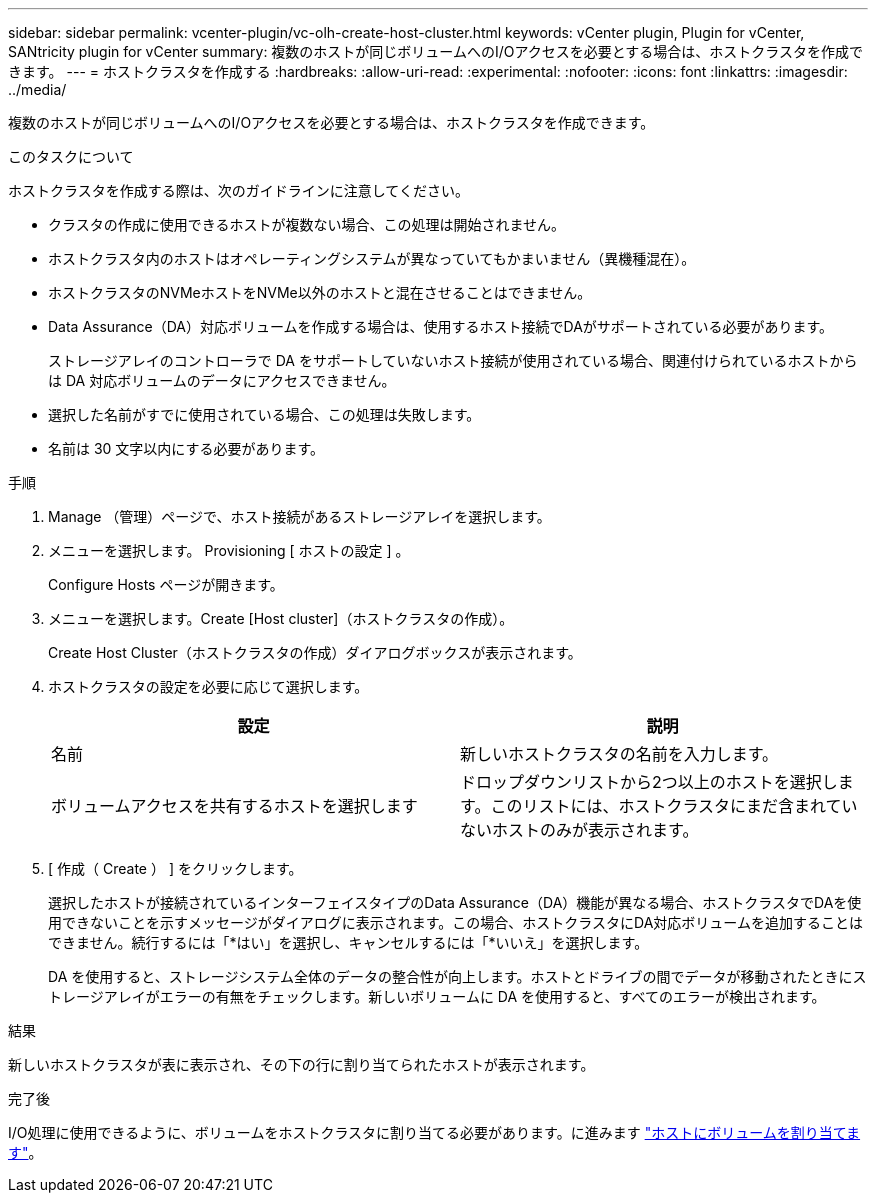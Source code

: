 ---
sidebar: sidebar 
permalink: vcenter-plugin/vc-olh-create-host-cluster.html 
keywords: vCenter plugin, Plugin for vCenter, SANtricity plugin for vCenter 
summary: 複数のホストが同じボリュームへのI/Oアクセスを必要とする場合は、ホストクラスタを作成できます。 
---
= ホストクラスタを作成する
:hardbreaks:
:allow-uri-read: 
:experimental: 
:nofooter: 
:icons: font
:linkattrs: 
:imagesdir: ../media/


[role="lead"]
複数のホストが同じボリュームへのI/Oアクセスを必要とする場合は、ホストクラスタを作成できます。

.このタスクについて
ホストクラスタを作成する際は、次のガイドラインに注意してください。

* クラスタの作成に使用できるホストが複数ない場合、この処理は開始されません。
* ホストクラスタ内のホストはオペレーティングシステムが異なっていてもかまいません（異機種混在）。
* ホストクラスタのNVMeホストをNVMe以外のホストと混在させることはできません。
* Data Assurance（DA）対応ボリュームを作成する場合は、使用するホスト接続でDAがサポートされている必要があります。
+
ストレージアレイのコントローラで DA をサポートしていないホスト接続が使用されている場合、関連付けられているホストからは DA 対応ボリュームのデータにアクセスできません。

* 選択した名前がすでに使用されている場合、この処理は失敗します。
* 名前は 30 文字以内にする必要があります。


.手順
. Manage （管理）ページで、ホスト接続があるストレージアレイを選択します。
. メニューを選択します。 Provisioning [ ホストの設定 ] 。
+
Configure Hosts ページが開きます。

. メニューを選択します。Create [Host cluster]（ホストクラスタの作成）。
+
Create Host Cluster（ホストクラスタの作成）ダイアログボックスが表示されます。

. ホストクラスタの設定を必要に応じて選択します。
+
|===
| 設定 | 説明 


| 名前 | 新しいホストクラスタの名前を入力します。 


| ボリュームアクセスを共有するホストを選択します | ドロップダウンリストから2つ以上のホストを選択します。このリストには、ホストクラスタにまだ含まれていないホストのみが表示されます。 
|===
. [ 作成（ Create ） ] をクリックします。
+
選択したホストが接続されているインターフェイスタイプのData Assurance（DA）機能が異なる場合、ホストクラスタでDAを使用できないことを示すメッセージがダイアログに表示されます。この場合、ホストクラスタにDA対応ボリュームを追加することはできません。続行するには「*はい」を選択し、キャンセルするには「*いいえ」を選択します。

+
DA を使用すると、ストレージシステム全体のデータの整合性が向上します。ホストとドライブの間でデータが移動されたときにストレージアレイがエラーの有無をチェックします。新しいボリュームに DA を使用すると、すべてのエラーが検出されます。



.結果
新しいホストクラスタが表に表示され、その下の行に割り当てられたホストが表示されます。

.完了後
I/O処理に使用できるように、ボリュームをホストクラスタに割り当てる必要があります。に進みます link:vc-olh-assign-volumes-to-hosts.html["ホストにボリュームを割り当てます"]。
